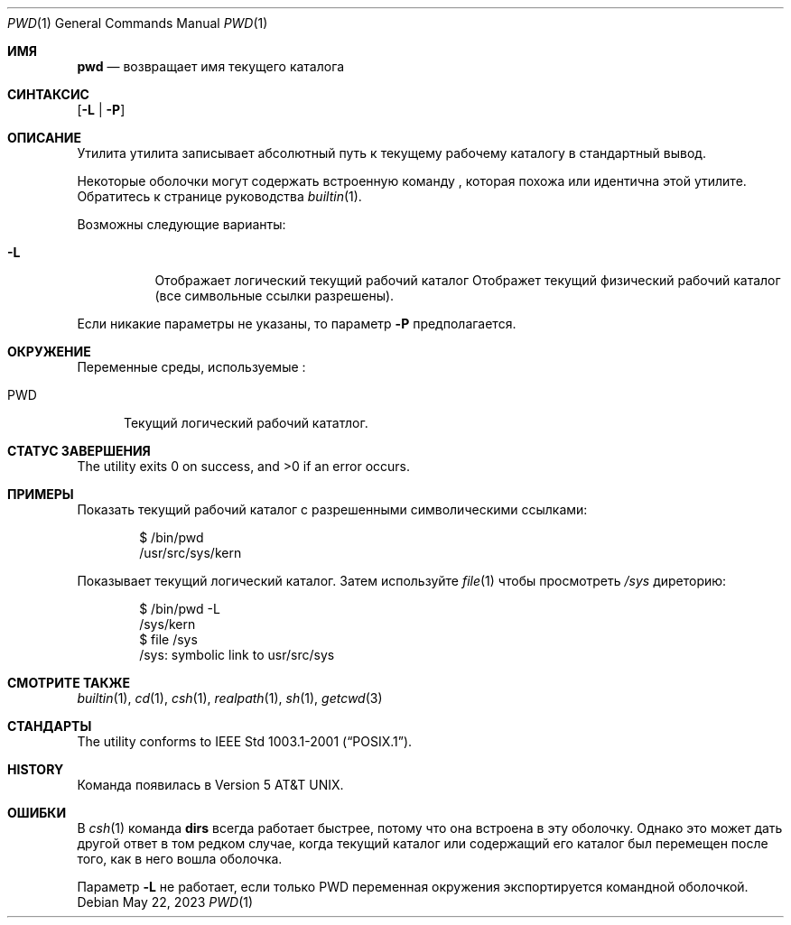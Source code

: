 .\"-
.\" Copyright (c) 1990, 1993
.\"	The Regents of the University of California.  All rights reserved.
.\"
.\" This code is derived from software contributed to Berkeley by
.\" the Institute of Electrical and Electronics Engineers, Inc.
.\"
.\" Redistribution and use in source and binary forms, with or without
.\" modification, are permitted provided that the following conditions
.\" are met:
.\" 1. Redistributions of source code must retain the above copyright
.\"    notice, this list of conditions and the following disclaimer.
.\" 2. Redistributions in binary form must reproduce the above copyright
.\"    notice, this list of conditions and the following disclaimer in the
.\"    documentation and/or other materials provided with the distribution.
.\" 3. Neither the name of the University nor the names of its contributors
.\"    may be used to endorse or promote products derived from this software
.\"    without specific prior written permission.
.\"
.\" THIS SOFTWARE IS PROVIDED BY THE REGENTS AND CONTRIBUTORS ``AS IS'' AND
.\" ANY EXPRESS OR IMPLIED WARRANTIES, INCLUDING, BUT NOT LIMITED TO, THE
.\" IMPLIED WARRANTIES OF MERCHANTABILITY AND FITNESS FOR A PARTICULAR PURPOSE
.\" ARE DISCLAIMED.  IN NO EVENT SHALL THE REGENTS OR CONTRIBUTORS BE LIABLE
.\" FOR ANY DIRECT, INDIRECT, INCIDENTAL, SPECIAL, EXEMPLARY, OR CONSEQUENTIAL
.\" DAMAGES (INCLUDING, BUT NOT LIMITED TO, PROCUREMENT OF SUBSTITUTE GOODS
.\" OR SERVICES; LOSS OF USE, DATA, OR PROFITS; OR BUSINESS INTERRUPTION)
.\" HOWEVER CAUSED AND ON ANY THEORY OF LIABILITY, WHETHER IN CONTRACT, STRICT
.\" LIABILITY, OR TORT (INCLUDING NEGLIGENCE OR OTHERWISE) ARISING IN ANY WAY
.\" OUT OF THE USE OF THIS SOFTWARE, EVEN IF ADVISED OF THE POSSIBILITY OF
.\" SUCH DAMAGE.
.\"
.\"     @(#)pwd.1	8.2 (Berkeley) 4/28/95
.\"
.Dd May 22, 2023
.Dt PWD 1
.Os
.Sh ИМЯ
.Nm pwd
.Nd возвращает имя текущего каталога
.Sh СИНТАКСИС
.Nm
.Op Fl L | P
.Sh ОПИСАНИЕ
Утилита
.Nm
утилита записывает абсолютный путь к текущему рабочему каталогу в
стандартный вывод.
.Pp
Некоторые оболочки могут содержать встроенную команду
.Nm ,
которая похожа или идентична этой утилите.
Обратитесь к странице руководства
.Xr builtin 1 .
.Pp
Возможны следующие варианты:
.Bl -tag -width indent
.It Fl L
Отображает логический текущий рабочий каталог
Отображет текущий физический рабочий каталог (все символьные ссылки разрешены).
.El
.Pp
Если никакие параметры не указаны, то параметр
.Fl P
предполагается.
.Sh ОКРУЖЕНИЕ
Переменные среды, используемые
.Nm :
.Bl -tag -width ".Ev PWD"
.It Ev PWD
Текущий логический рабочий кататлог.
.El
.Sh СТАТУС ЗАВЕРШЕНИЯ
.Ex -std
.Sh ПРИМЕРЫ
Показать текущий рабочий каталог с разрешенными символическими ссылками:
.Bd -literal -offset indent
$ /bin/pwd
/usr/src/sys/kern
.Ed
.Pp
Показывает текущий логический каталог.
Затем используйте
.Xr file 1
чтобы просмотреть
.Pa /sys
диреторию:
.Bd -literal -offset indent
$ /bin/pwd -L
/sys/kern
$ file /sys
/sys: symbolic link to usr/src/sys
.Ed
.Sh СМОТРИТЕ ТАКЖЕ
.Xr builtin 1 ,
.Xr cd 1 ,
.Xr csh 1 ,
.Xr realpath 1 ,
.Xr sh 1 ,
.Xr getcwd 3
.Sh СТАНДАРТЫ
The
.Nm
utility conforms to
.St -p1003.1-2001 .
.Sh HISTORY
Команда
.Nm
появилась в
.At v5 .
.Sh ОШИБКИ
В
.Xr csh 1
команда
.Ic dirs
всегда работает быстрее, потому что она встроена в эту оболочку.
Однако это может дать другой ответ в том редком случае,
когда текущий каталог или содержащий его каталог был перемещен после
того, как в него вошла оболочка.
.Pp
Параметр
.Fl L
не работает, если только
.Ev PWD
переменная окружения экспортируется командной оболочкой.
